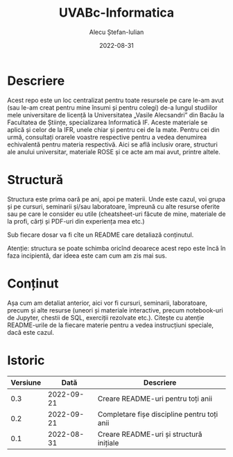 #+TITLE:     UVABc-Informatica
#+AUTHOR:    Alecu Ștefan-Iulian
#+EMAIL:     uneven-shiver@protonmail.com
#+DATE:      2022-08-31
#+DESCRIPTION: 
#+KEYWORDS: 
#+LANGUAGE:  ro
#+OPTIONS:   H:3 num:nil toc:nil \n:nil @:t ::t |:t ^:t -:t f:t *:t <:t
#+OPTIONS:   TeX:t LaTeX:nil skip:nil d:nil todo:nil pri:nil tags:not-in-toc
#+EXPORT_EXCLUDE_TAGS: exclude
#+STARTUP:    showall

* Descriere

Acest repo este un loc centralizat pentru toate resursele pe care le-am avut
(sau le-am creat pentru mine însumi și pentru colegi) de-a lungul studiilor
mele universitare de licență la Universitatea „Vasile Alecsandri” din Bacău la
Facultatea de Științe, specializarea Informatică IF. Aceste materiale se
aplică și celor de la IFR, unele chiar și pentru cei de la mate. Pentru cei
din urmă, consultați orarele voastre respective pentru a vedea denumirea
echivalentă pentru materia respectivă. Aici se află inclusiv orare, structuri
ale anului universitar, materiale ROSE și ce acte am mai avut, printre altele.

* Structură

Structura este prima oară pe ani, apoi pe materii. Unde este cazul, voi grupa
și pe cursuri, seminarii și/sau laboratoare, împreună cu alte resurse oferite
sau pe care le consider eu utile (cheatsheet-uri făcute de mine, materiale de
la profi, cărți și PDF-uri din experiența mea etc.)

Sub fiecare dosar va fi cîte un README care detaliază conținutul.

Atenție: structura se poate schimba oricînd deoarece acest repo este încă în
faza incipientă, dar ideea este cam cum am zis mai sus.

* Conținut

Așa cum am detaliat anterior, aici vor fi cursuri, seminarii, laboratoare,
precum și alte resurse (uneori și materiale interactive, precum notebook-uri
de Jupyter, chestii de SQL, exerciții rezolvate etc.). Citește cu atenție
README-urile de la fiecare materie pentru a vedea instrucțiuni speciale, dacă
este cazul.

* Istoric
| Versiune |       Dată | Descriere                                   |
|----------+------------+---------------------------------------------|
|      0.3 | 2022-09-21 | Creare README-uri pentru toți anii          |
|      0.2 | 2022-09-21 | Completare fișe discipline pentru toți anii |
|      0.1 | 2022-08-31 | Creare README-uri și structură inițiale     |
